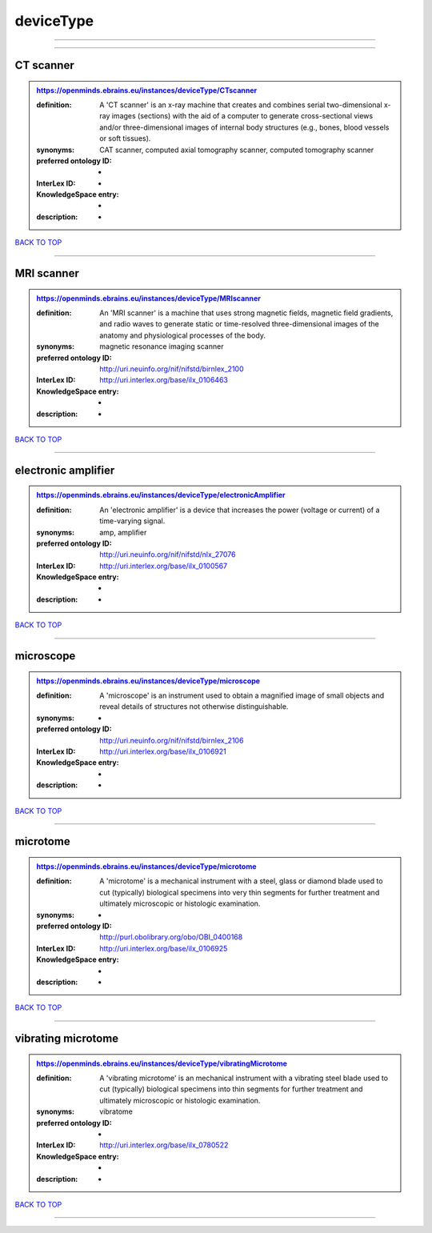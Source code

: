 ##########
deviceType
##########

------------

------------

CT scanner
----------

.. admonition:: https://openminds.ebrains.eu/instances/deviceType/CTscanner

   :definition: A 'CT scanner' is an x-ray machine that creates and combines serial two-dimensional x-ray images (sections) with the aid of a computer to generate cross-sectional views and/or three-dimensional images of internal body structures (e.g., bones, blood vessels or soft tissues).
   :synonyms: CAT scanner, computed axial tomography scanner, computed tomography scanner
   :preferred ontology ID: -
   :InterLex ID: -
   :KnowledgeSpace entry: -
   :description: -

`BACK TO TOP <deviceType_>`_

------------

MRI scanner
-----------

.. admonition:: https://openminds.ebrains.eu/instances/deviceType/MRIscanner

   :definition: An 'MRI scanner' is a machine that uses strong magnetic fields, magnetic field gradients, and radio waves to generate static or time-resolved three-dimensional images of the anatomy and physiological processes of the body.
   :synonyms: magnetic resonance imaging scanner
   :preferred ontology ID: http://uri.neuinfo.org/nif/nifstd/birnlex_2100
   :InterLex ID: http://uri.interlex.org/base/ilx_0106463
   :KnowledgeSpace entry: -
   :description: -

`BACK TO TOP <deviceType_>`_

------------

electronic amplifier
--------------------

.. admonition:: https://openminds.ebrains.eu/instances/deviceType/electronicAmplifier

   :definition: An 'electronic amplifier' is a device that increases the power (voltage or current) of a time-varying signal.
   :synonyms: amp, amplifier
   :preferred ontology ID: http://uri.neuinfo.org/nif/nifstd/nlx_27076
   :InterLex ID: http://uri.interlex.org/base/ilx_0100567
   :KnowledgeSpace entry: -
   :description: -

`BACK TO TOP <deviceType_>`_

------------

microscope
----------

.. admonition:: https://openminds.ebrains.eu/instances/deviceType/microscope

   :definition: A 'microscope' is an instrument used to obtain a magnified image of small objects and reveal details of structures not otherwise distinguishable.
   :synonyms: -
   :preferred ontology ID: http://uri.neuinfo.org/nif/nifstd/birnlex_2106
   :InterLex ID: http://uri.interlex.org/base/ilx_0106921
   :KnowledgeSpace entry: -
   :description: -

`BACK TO TOP <deviceType_>`_

------------

microtome
---------

.. admonition:: https://openminds.ebrains.eu/instances/deviceType/microtome

   :definition: A 'microtome' is a mechanical instrument with a steel, glass or diamond blade used to cut (typically) biological specimens into very thin segments for further treatment and ultimately microscopic or histologic examination.
   :synonyms: -
   :preferred ontology ID: http://purl.obolibrary.org/obo/OBI_0400168
   :InterLex ID: http://uri.interlex.org/base/ilx_0106925
   :KnowledgeSpace entry: -
   :description: -

`BACK TO TOP <deviceType_>`_

------------

vibrating microtome
-------------------

.. admonition:: https://openminds.ebrains.eu/instances/deviceType/vibratingMicrotome

   :definition: A 'vibrating microtome' is an mechanical instrument with a vibrating steel blade used to cut (typically) biological specimens into thin segments for further treatment and ultimately microscopic or histologic examination.
   :synonyms: vibratome
   :preferred ontology ID: -
   :InterLex ID: http://uri.interlex.org/base/ilx_0780522
   :KnowledgeSpace entry: -
   :description: -

`BACK TO TOP <deviceType_>`_

------------

